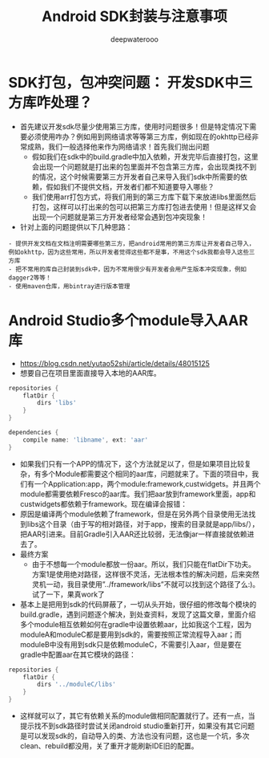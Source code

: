 #+latex_class: cn-article
#+title: Android SDK封装与注意事项
#+author: deepwaterooo

* SDK打包，包冲突问题： 开发SDK中三方库咋处理？
- 首先建议开发sdk尽量少使用第三方库，使用时问题很多！但是特定情况下需要必须使用咋办？例如用到网络请求等等第三方库，例如现在的okhttp已经非常成熟，我们一般选择他来作为网络请求！首先我们抛出问题
  - 假如我们在sdk中的build.gradle中加入依赖，开发完毕后直接打包，这里会出现一个问题就是打出来的包里面并不包含第三方库，会出现类找不到的情况，这个时候需要第三方开发者自己来导入我们sdk中所需要的依赖，假如我们不提供文档，开发者们都不知道要导入哪些？
  - 我们使用arr打包方式，将我们用到的第三方库下载下来放进libs里面然后打包，这样可以打出来的包可以把第三方库打包进去使用！但是这样又会出现一个问题就是第三方开发者经常会遇到包冲突现象！
- 针对上面的问题提供以下几种思路：
#+BEGIN_SRC text
- 提供开发文档在文档注明需要哪些第三方，把android常用的第三方库让开发者自己导入，例如okhttp，因为这些常用，所以开发者觉得这些都不是事，不用这个sdk我都会导入这些三方库
- 把不常用的库自己封装到sdk中，因为不常用很少有开发者会用产生版本冲突现象，例如dagger2等等！
- 使用maven仓库，用bintray进行版本管理
#+END_SRC 

* Android Studio多个module导入AAR库
- https://blog.csdn.net/yutao52shi/article/details/48015125
- 想要自己在项目里面直接导入本地的AAR库。
#+BEGIN_SRC groovy
repositories {  
    flatDir {  
        dirs 'libs'  
    }  
}  

dependencies {
    compile name: 'libname', ext: 'aar' 
}
#+END_SRC
- 如果我们只有一个APP的情况下，这个方法就足以了，但是如果项目比较复杂，有多个Module都需要这个相同的aar库，问题就来了。下面的项目中，我们有一个Application:app，两个module:framework,custwidgets。并且两个module都需要依赖Fresco的aar库。我们把aar放到framework里面，app和custwidgets都依赖于framework。现在编译会报错：
- 原因是编译两个module依赖了framework，但是在另外两个目录使用无法找到libs这个目录（由于写的相对路径，对于app，搜索的目录就是app/libs/），把AAR引进来。目前Gradle引入AAR还比较弱，无法像jar一样直接就依赖进去了。
- 最终方案
  - 由于不想每一个module都放一份aar。所以，我们只能在flatDir下功夫。方案1是使用绝对路径，这样很不灵活，无法根本性的解决问题，后来突然灵机一动，我目录使用”../framework/libs”不就可以找到这个路径了么:)。试了一下，果真work了
- 基本上是把用到sdk的代码屏蔽了，一切从头开始，很仔细的修改每个模块的build.gradle，遇到问题逐个解决，到处查资料，发现了这篇文章，里面介绍多个module相互依赖如何在gradle中设置依赖aar，比如我这个工程，因为moduleA和moduleC都是要用到sdk的，需要按照正常流程导入aar；而moduleB中没有用到sdk只是依赖moduleC，不需要引入aar，但是要在gradle中配置aar在其它模块的路径：
#+BEGIN_SRC groovy
    repositories {
        flatDir {
            dirs '../moduleC/libs'
        }
    }
#+END_SRC
- 这样就可以了，其它有依赖关系的module做相同配置就行了。还有一点，当提示找不到sdk路径时尝试关闭android studio重新打开，如果没有其它问题是可以发现sdk的，自动导入的类、方法也没有问题，这也是一个坑，多次clean、rebuild都没用，关了重开才能刷新IDE旧的配置。
